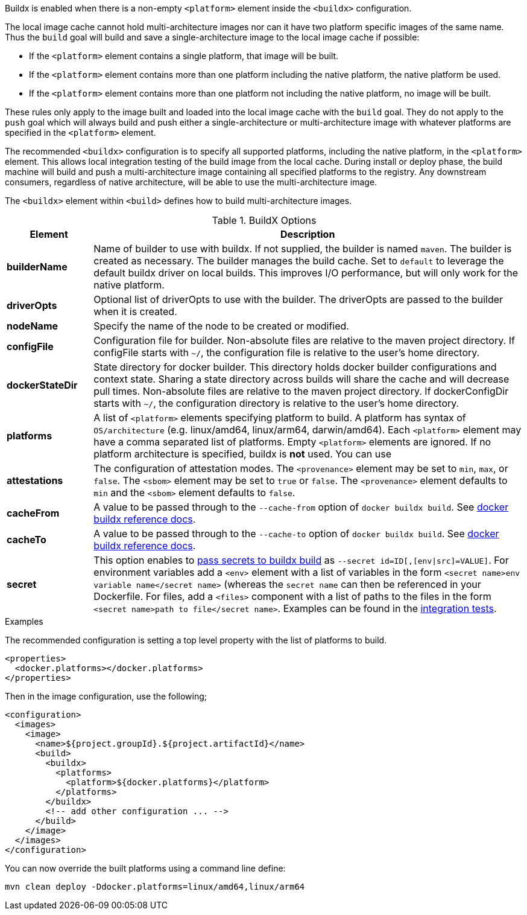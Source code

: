 
[[build-buildx]]

Buildx is enabled when there is a non-empty `<platform>` element inside the `<buildx>` configuration.

The local image cache cannot hold multi-architecture images nor can it have two platform specific images of the same name.
Thus the `build` goal will build and save a single-architecture image to the local image cache if possible:

* If the `<platform>` element contains a single platform, that image will be built.
* If the `<platform>` element contains more than one platform including the native platform, the native platform be used.
* If the `<platform>` element contains more than one platform not including the native platform, no image will be built.

These rules only apply to the image built and loaded into the local image cache with the `build` goal.  They do not apply to the
`push` goal which will always build and push either a single-architecture or multi-architecture image with whatever platforms
are specified in the `<platform>` element.

The recommended `<buildx>` configuration is to specify all supported platforms, including the native platform, in the
`<platform>` element.  This allows local integration testing of the build image from the local cache. During install or deploy
phase, the build machine will build and push a multi-architecture image containing all specified platforms to the registry.
Any downstream consumers, regardless of native architecture, will be able to use the multi-architecture image.

The `<buildx>` element within `<build>` defines how to build multi-architecture images.

[[config-image-build-assembly]]
.BuildX Options
[cols="1,5"]
|===
| Element | Description

| *builderName*
| Name of builder to use with buildx.  If not supplied, the builder is named `maven`.  The builder is created as necessary.
The builder manages the build cache. Set to `default` to leverage the default buildx driver on local builds. This improves
I/O performance, but will only work for the native platform.

| *driverOpts*
| Optional list of driverOpts to use with the builder. The driverOpts are passed to the builder when it is created.

| *nodeName*
| Specify the name of the node to be created or modified.

| *configFile*
| Configuration file for builder.  Non-absolute files are relative to the maven project directory.  If configFile starts with
`~/`, the configuration file is relative to the user's home directory.

| *dockerStateDir*
| State directory for docker builder.  This directory holds docker builder configurations and context state. Sharing a state
directory across builds will share the cache and will decrease pull times.
Non-absolute files are relative to the maven project directory. If dockerConfigDir starts with `~/`, the configuration directory
is relative to the user's home directory.

| *platforms*
| A list of `<platform>` elements specifying platform to build.  A platform has syntax of `OS/architecture` (e.g. linux/amd64,
linux/arm64, darwin/amd64).  Each `<platform>` element may have a comma separated list of platforms.  Empty `<platform>`
elements are ignored.  If no platform architecture is specified, buildx is *not* used.  You can use

| *attestations*
| The configuration of attestation modes.  The `<provenance>` element may be set to `min`,
`max`, or `false`. The `<sbom>` element may be set to `true` or `false`. The `<provenance>`
element defaults to `min` and the `<sbom>` element defaults to `false`.
| *cacheFrom*
| A value to be passed through to the `--cache-from` option of `docker buildx build`. See https://docs.docker.com/engine/reference/commandline/buildx_build/#cache-from[docker buildx reference docs].
| *cacheTo*
| A value to be passed through to the `--cache-to` option of `docker buildx build`. See https://docs.docker.com/engine/reference/commandline/buildx_build/#cache-to[docker buildx reference docs].
| *secret*
|This option enables to https://docs.docker.com/reference/cli/docker/buildx/build/#secret[pass secrets to buildx build] as `--secret id=ID[,[env\|src]=VALUE]`.
For environment variables add a `<env>` element with a list of variables in the form `<secret name>env variable name</secret name>` (whereas the `secret name` can then be referenced in your Dockerfile.
For files, add a `<files>` component with a list of paths to the files in the form `<secret name>path to file</secret name>`.
Examples can be found in the https://github.com/kevinleturc/docker-maven-plugin/blob/bd805724111f7744a38d0b67f80f3e2d2a3e46d2/it/buildx-dockerfile-secret/pom.xml#L26[integration tests].
|===

.Examples
The recommended configuration is setting a top level property with the list of platforms to build.

[source,xml]
----
<properties>
  <docker.platforms></docker.platforms>
</properties>
----

Then in the image configuration, use the following;

[source,xml]
----
<configuration>
  <images>
    <image>
      <name>${project.groupId}.${project.artifactId}</name>
      <build>
        <buildx>
          <platforms>
            <platform>${docker.platforms}</platform>
          </platforms>
        </buildx>
        <!-- add other configuration ... -->
      </build>
    </image>
  </images>
</configuration>
----

You can now override the built platforms using a command line define:
[source,bash]
----
mvn clean deploy -Ddocker.platforms=linux/amd64,linux/arm64
----
